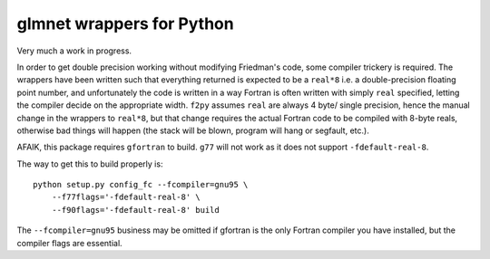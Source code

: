 glmnet wrappers for Python
==========================

Very much a work in progress.

In order to get double precision working without modifying Friedman's code,
some compiler trickery is required. The wrappers have been written such that
everything returned is expected to be a ``real*8`` i.e. a double-precision
floating point number, and unfortunately the code is written in a way 
Fortran is often written with simply ``real`` specified, letting the compiler
decide on the appropriate width. ``f2py`` assumes ``real`` are always 4 byte/
single precision, hence the manual change in the wrappers to ``real*8``, but
that change requires the actual Fortran code to be compiled with 8-byte reals,
otherwise bad things will happen (the stack will be blown, program will hang 
or segfault, etc.).

AFAIK, this package requires  ``gfortran`` to build. ``g77`` will not work as
it does not support ``-fdefault-real-8``.

The way to get this to build properly is:

::

    python setup.py config_fc --fcompiler=gnu95 \
        --f77flags='-fdefault-real-8' \
        --f90flags='-fdefault-real-8' build

The ``--fcompiler=gnu95`` business may be omitted if gfortran is the only 
Fortran compiler you have installed, but the compiler flags are essential.
